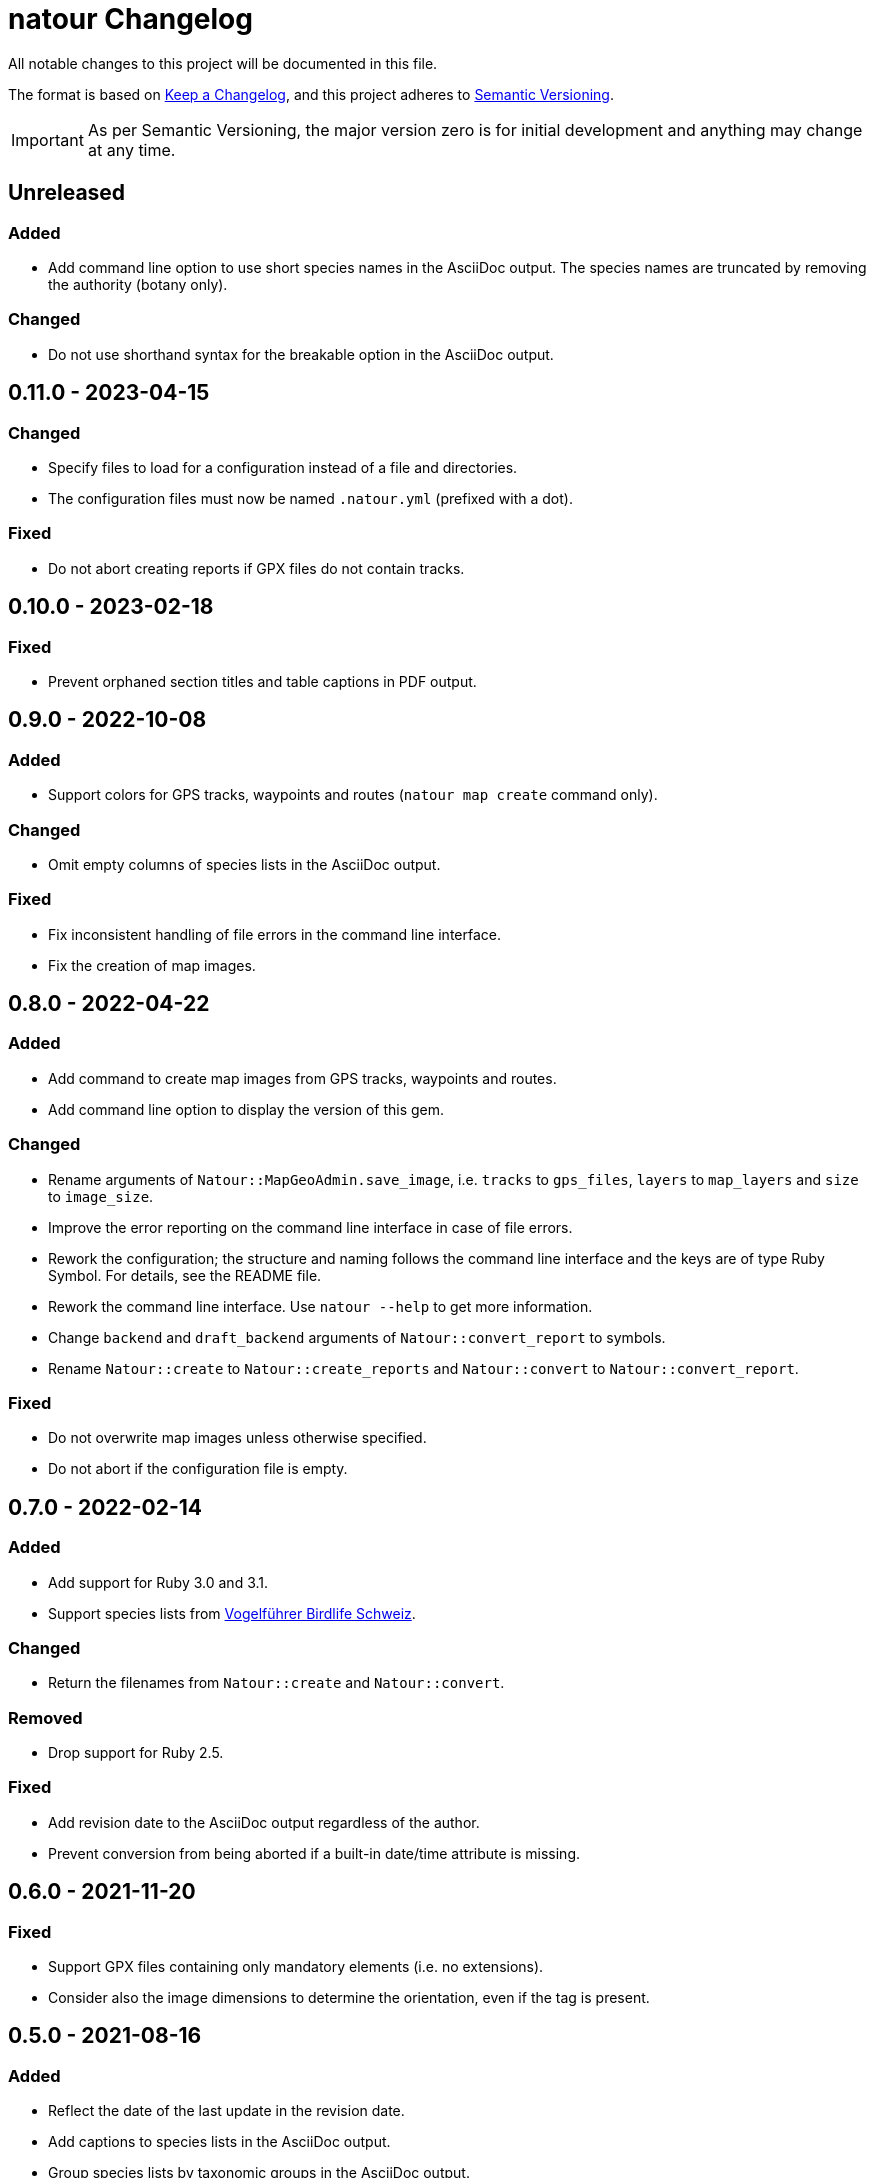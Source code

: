 = natour Changelog

All notable changes to this project will be documented in this file.

The format is based on https://keepachangelog.com/en/1.0.0/[Keep a Changelog^], and this project adheres to https://semver.org/spec/v2.0.0.html[Semantic Versioning^].

IMPORTANT: As per Semantic Versioning, the major version zero is for initial development and anything may change at any time.

== Unreleased

=== Added

- Add command line option to use short species names in the AsciiDoc output. The species names are truncated by removing the authority (botany only).

=== Changed

- Do not use shorthand syntax for the breakable option in the AsciiDoc output.

== 0.11.0 - 2023-04-15

=== Changed

- Specify files to load for a configuration instead of a file and directories.
- The configuration files must now be named `.natour.yml` (prefixed with a dot).

=== Fixed

- Do not abort creating reports if GPX files do not contain tracks.

== 0.10.0 - 2023-02-18

=== Fixed

- Prevent orphaned section titles and table captions in PDF output.

== 0.9.0 - 2022-10-08

=== Added

- Support colors for GPS tracks, waypoints and routes (`natour map create` command only).

=== Changed

- Omit empty columns of species lists in the AsciiDoc output.

=== Fixed

- Fix inconsistent handling of file errors in the command line interface.
- Fix the creation of map images.

== 0.8.0 - 2022-04-22

=== Added

- Add command to create map images from GPS tracks, waypoints and routes.
- Add command line option to display the version of this gem.

=== Changed

- Rename arguments of `Natour::MapGeoAdmin.save_image`, i.e. `tracks` to `gps_files`, `layers` to `map_layers` and `size` to `image_size`.
- Improve the error reporting on the command line interface in case of file errors.
- Rework the configuration; the structure and naming follows the command line interface and the keys are of type Ruby Symbol. For details, see the README file.
- Rework the command line interface. Use `natour --help` to get more information.
- Change `backend` and `draft_backend` arguments of `Natour::convert_report` to symbols.
- Rename `Natour::create` to `Natour::create_reports` and `Natour::convert` to `Natour::convert_report`.

=== Fixed

- Do not overwrite map images unless otherwise specified.
- Do not abort if the configuration file is empty.

== 0.7.0 - 2022-02-14

=== Added

- Add support for Ruby 3.0 and 3.1.
- Support species lists from https://www.birdlife.ch/de/content/eine-neue-moderne-vogel-app-fuer-die-schweiz[Vogelführer Birdlife Schweiz^].

=== Changed

- Return the filenames from `Natour::create` and `Natour::convert`.

=== Removed

- Drop support for Ruby 2.5.

=== Fixed

- Add revision date to the AsciiDoc output regardless of the author.
- Prevent conversion from being aborted if a built-in date/time attribute is missing.

== 0.6.0 - 2021-11-20

=== Fixed

- Support GPX files containing only mandatory elements (i.e. no extensions).
- Consider also the image dimensions to determine the orientation, even if the tag is present.

== 0.5.0 - 2021-08-16

=== Added

- Reflect the date of the last update in the revision date.
- Add captions to species lists in the AsciiDoc output.
- Group species lists by taxonomic groups in the AsciiDoc output.

=== Fixed

- Support species lists of https://www.flora-helvetica.ch/[Flora Helvetica^] exported from _Favoriten_.
- Consider botanical names with the authority name preceding the subspecies.

== 0.4.0 - 2021-05-02

=== Added

- Show date/time of images in draft output.
- Support preferred conversion backend for draft output.

=== Removed

- Remove redundant method `Natour::Image.portrait?`.

== 0.3.0 - 2021-03-07

=== Changed

- Sort the reports according to their GPS track.
- Bump minimum required Ruby version to 2.5.
- Change font in PDF output to support ♀ and ♂ symbols.

=== Fixed

- Make source code compatible with Ruby 2.5.

== 0.2.0 - 2021-01-24

=== Added

- Add this gem's name to the footer of the PDF output.
- Support species lists from https://www.ornitho.ch/[ornitho.ch^] (KML format only).
- Classify species lists by taxonomic groups (i.e. `Natour::SpeciesList.group`).

=== Changed

- Rename `Natour::SpeciesList.name` to `Natour::SpeciesList.title`.
- Return an empty array from `Natour::SpeciesList.load_file` if the format is unknown.
- Change the format of the start time in the AsciiDoc output from _12:30_ to _12:30 Uhr_.
- Change the format of the duration in the AsciiDoc output from _1h30_ to _1:30 h_.

=== Fixed

- Get the date from images even if the orientation tag is missing.
- Fix typo in help message.

== 0.1.0 - 2020-12-04

=== Added
- First release.
